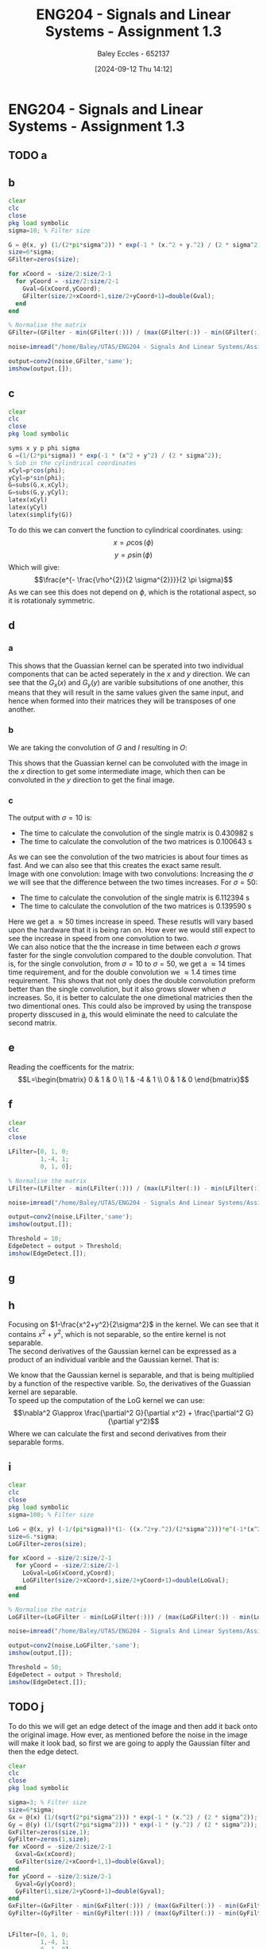 :PROPERTIES:
:ID:       82f120fa-2ae0-4d14-b753-11324f73cf28
:END:
#+title: ENG204 - Signals and Linear Systems - Assignment 1.3
#+date: [2024-09-12 Thu 14:12]
#+AUTHOR: Baley Eccles - 652137
#+STARTUP: latexpreview
#+LATEX_HEADER: \usepackage[a4paper, margin=2.5cm]{geometry}
#+LATEX_HEADER_EXTRA: \usepackage{minted}
#+LATEX_HEADER_EXTRA: \usepackage{fontspec}
#+LATEX_HEADER_EXTRA: \setmonofont{Iosevka}
#+LATEX_HEADER_EXTRA: \setminted{fontsize=\small, frame=single, breaklines=true}
#+LATEX_HEADER_EXTRA: \usemintedstyle{emacs}
#+LATEX_HEADER_EXTRA: \usepackage[backend=biber,style=apa]{biblatex}
#+LATEX_HEADER_EXTRA: \addbibresource{citation.bib}


* ENG204 - Signals and Linear Systems - Assignment 1.3
** TODO a
** b
#+BEGIN_SRC octave :exports code :results output :session b
clear
clc
close
pkg load symbolic
sigma=10; % Filter size

G = @(x, y) (1/(2*pi*sigma^2)) * exp(-1 * (x.^2 + y.^2) / (2 * sigma^2));
size=6*sigma;
GFilter=zeros(size);

for xCoord = -size/2:size/2-1
  for yCoord = -size/2:size/2-1
    Gval=G(xCoord,yCoord);
    GFilter(size/2+xCoord+1,size/2+yCoord+1)=double(Gval);
  end
end

% Normalise the matrix
GFilter=(GFilter - min(GFilter(:))) / (max(GFilter(:)) - min(GFilter(:)));

#+END_SRC

#+RESULTS:


#+BEGIN_SRC octave :exports code :results output :session b
noise=imread("/home/Baley/UTAS/ENG204 - Signals And Linear Systems/Assignment 1.3/Pic/image_5_noise.jpg");
#+END_SRC

#+RESULTS:

#+BEGIN_SRC octave :exports code :results output :session b
output=conv2(noise,GFilter,'same');
imshow(output,[]);
#+END_SRC

#+RESULTS:

** c
#+BEGIN_SRC octave :exports code :results output :session c
clear
clc
close
pkg load symbolic

syms x y p phi sigma
G =(1/(2*pi*sigma)) * exp(-1 * (x^2 + y^2) / (2 * sigma^2));
% Sub in the cylindrical coordinates
xCyl=p*cos(phi);
yCyl=p*sin(phi);
G=subs(G,x,xCyl);
G=subs(G,y,yCyl);
latex(xCyl)
latex(yCyl)
latex(simplify(G))
#+END_SRC

#+RESULTS:
: warning: passing floating-point values to sym is dangerous, see "help sym"
: warning: called from
:     double_to_sym_heuristic at line 50 column 7
:     sym at line 384 column 13
:     mtimes at line 54 column 5
: p \cos{\left(\phi \right)}
: p \sin{\left(\phi \right)}
: \frac{e^{- \frac{p^{2}}{2 \sigma^{2}}}}{2 \pi \sigma}
To do this we can convert the function to cylindrical coordinates. using:
\[x= \rho \cos{\left(\phi \right)}\]
\[y= \rho \sin{\left(\phi \right)}\]
Which will give:
\[\frac{e^{- \frac{\rho^{2}}{2 \sigma^{2}}}}{2 \pi \sigma}\]
As we can see this does not depend on $\phi$, which is the rotational aspect, so it is rotationaly symmetric.

** d
*** a
  :PROPERTIES:
  :ID: Part-d-a
  :END:
\begin{align*}
G(x,y)&=\frac{1}{2\pi \sigma^{2}}e^{-\frac{x^2+y^2}{2 \sigma^2}} \\
G(x,y)&=\frac{1}{2\pi \sigma^{2}}e^{-\frac{x^2}{2 \sigma^2}}e^{-\frac{y^2}{2 \sigma^2}} \\
\Rightarrow G_x(x)&=\frac{1}{\sqrt{2\pi \sigma^{2}}}e^{-\frac{x^2}{2 \sigma^2}} \\
\textrm{and } G_y(y)&=\frac{1}{\sqrt{2\pi \sigma^{2}}}e^{-\frac{y^2}{2 \sigma^2}}
\end{align*}
This shows that the Guassian kernel can be sperated into two individual components that can be acted seperately in the $x$ and $y$ direction. We can see that the $G_x(x)$ and $G_y(y)$ are varible subsitutions of one another, this means that they will result in the same values given the same input, and hence when formed into their matrices they will be transposes of one another.
*** b
We are taking the convolution of $G$ and $I$ resulting in $O$:
\begin{align*}
O&=I*G                     \\
O&=I*(G_x\cdot G_y)        \\
I'&=I*G_x                  \\
O&=I'* G_y                 \\
O&=(I*G_x)*G_y
\end{align*}
This shows that the Guassian kernel can be convoluted with the image in the $x$ direction to get some intermediate image, which then can be convoluted in the $y$ direction to get the final image.
*** c
#+BEGIN_SRC octave :exports none :results output :session c
clear
clc
close

sigma=50; % Filter size
size=6*sigma;



noise=imread("/home/Baley/UTAS/ENG204 - Signals And Linear Systems/Assignment 1.3/Pic/image_5_noise.jpg");

tic
G = @(x, y) (1/(2*pi*sigma^2)) * exp(-1 * (x.^2 + y.^2) / (2 * sigma^2));
GFilter=zeros(size);
for xCoord = -size/2:size/2-1
  for yCoord = -size/2:size/2-1
    Gval=G(xCoord,yCoord);
    GFilter(size/2+xCoord+1,size/2+yCoord+1)=double(Gval);
  end
end
GFilter=(GFilter - min(GFilter(:))) / (max(GFilter(:)) - min(GFilter(:)));
single=conv2(noise,GFilter,'same');
time1 = toc;

tic
Gx = @(x) (1/(sqrt(2*pi*sigma^2))) * exp(-1 * (x.^2) / (2 * sigma^2));
Gy = @(y) (1/(sqrt(2*pi*sigma^2))) * exp(-1 * (y.^2) / (2 * sigma^2));
GxFilter=zeros(size,1);
GyFilter=zeros(1,size);
for xCoord = -size/2:size/2-1
  Gxval=Gx(xCoord);
  GxFilter(size/2+xCoord+1,1)=double(Gxval);
end
for yCoord = -size/2:size/2-1
  Gyval=Gy(yCoord);
  GyFilter(1,size/2+yCoord+1)=double(Gyval);
end
GxFilter=(GxFilter - min(GxFilter(:))) / (max(GxFilter(:)) - min(GxFilter(:)));
GyFilter=(GyFilter - min(GyFilter(:))) / (max(GyFilter(:)) - min(GyFilter(:)));
output=conv2(noise,GxFilter,'same');
double=conv2(output,GyFilter,'same');
time2 = toc;


subplot(2, 1, 1);
imshow(single, []);

title('single');
subplot(2, 1, 2);
imshow(double, []);

title('double');
fprintf('The time to calculate the convolution of the single matrix is %f s\n', time1);
fprintf('The time to calculate the convolution of the two matrices is %f s\n', time2);


% sacle them so they dont look weird
single = single / max(single(:)) * 65535;
double = double / max(double(:)) * 65535;
% Save the images
imwrite(uint16(single), 'ENG204-Assignment-3-Single-sigma-10.png');
imwrite(uint16(double), 'ENG204-Assignment-3-Double-sigma-10.png');
#+END_SRC

#+RESULTS:
: The time to calculate the convolution of the single matrix is 6.112394 s
: The time to calculate the convolution of the two matrices is 0.139590 s

The output with $\sigma=10$ is:
 - The time to calculate the convolution of the single matrix is 0.430982 s
 - The time to calculate the convolution of the two matrices is 0.100643 s
As we can see the convolution of the two matricies is about four times as fast. And we can also see that this creates the exact same result.\\
Image with one convolution:
[[file:ENG204-Assignment-3-Single-sigma-10.png]]
Image with two convolutions:
[[file:ENG204-Assignment-3-Double-sigma-10.png]]
Increasing the $\sigma$ we will see that the difference between the two times increases. For $\sigma=50$:
 - The time to calculate the convolution of the single matrix is 6.112394 s
 - The time to calculate the convolution of the two matrices is 0.139590 s
Here we get a $\approx 50$ times increase in speed. These resutls will vary based upon the hardware that it is being ran on. How ever we would still expect to see the increase in speed from one convolution to two.\\
We can also notice that the the increase in time between each $\sigma$ grows faster for the single convolution compared to the double convolution. That is, for the single convolution, from $\sigma=10$ to $\sigma=50$, we get a $\approx 14$ times time requirement, and for the double convolution we $\approx 1.4$ times time requirement. This shows that not only does the double convolution preform better than the single convolution, but it also grows slower when $\sigma$ increases. So, it is better to calculate the one dimetional matricies then the two dimentional ones. This could also be improved by using the transpose property disscused in [[id:Part-d-a][a]], this would eliminate the need to calculate the second matrix.

** e
#+BEGIN_SRC octave :exports none :results output :session c
clear
clc
close
pkg load symbolic

syms ddfx ddfy

D2f=ddfx+ddfy;

syms fxP1y fxy fxN1y fxyP1 fxyN1
ddfxApprox=fxP1y-2*fxy+fxN1y
ddfyApprox=fxyP1-2*fxy+fxyN1

D2f=subs(D2f,ddfx,ddfxApprox);
D2f=subs(D2f,ddfy,ddfyApprox);
latex(D2f)
#+END_SRC

#+RESULTS:
: ddfxApprox = (sym) fxN1y + fxP1y - 2⋅fxy
: ddfyApprox = (sym) -2⋅fxy + fxyN₁ + fxyP₁
: fxN1y + fxP1y - 4 fxy + fxyN_{1} + fxyP_{1}

\begin{align*}
\nabla^{2}f &= \frac{\partial^2 f}{\partial x^2}+ \frac{\partial^2 f}{\partial y^2} \\
\textrm{subsitute in } \frac{\partial^2 f}{\partial x^2} &\approx f(x+1,y)-2f(x,y)+f(x-1,y) \\
\textrm{and } \frac{\partial^2 f}{\partial y^2} &\approx f(x,y+1)-2f(x,y)+f(x,y-1) \\
\textrm{gives }\nabla^{2}f & \approx \left[ f(x+1,y) + f(x-1,y) + f(x,y+1) + f(x,y-1)\right] - 4f(x,y)
\end{align*}

Reading the coefficents for the matrix:
\[L=\begin{bmatrix}
0 & 1  & 0 \\
1 & -4 & 1 \\
0 & 1  & 0
\end{bmatrix}\]

** f
#+BEGIN_SRC octave :exports code :results output :session b
clear
clc
close

LFilter=[0, 1, 0;
         1,-4, 1;
         0, 1, 0];

% Normalise the matrix
LFilter=(LFilter - min(LFilter(:))) / (max(LFilter(:)) - min(LFilter(:)));
#+END_SRC

#+RESULTS:

#+BEGIN_SRC octave :exports code :results output :session b
noise=imread("/home/Baley/UTAS/ENG204 - Signals And Linear Systems/Assignment 1.3/Pic/image_1_noise.jpg");
#+END_SRC

#+RESULTS:

#+BEGIN_SRC octave :exports code :results output :session b
output=conv2(noise,LFilter,'same');
imshow(output,[]);
#+END_SRC

#+RESULTS:

#+BEGIN_SRC octave :exports code :results output :session b
Threshold = 10;
EdgeDetect = output > Threshold;
imshow(EdgeDetect,[]);
#+END_SRC

#+RESULTS:
Noise in the image makes the derivative of the image contain a lot of larger values. The noise makes the difference between each pixel a larger result than without the noise. This resulst in the edge detect image having alot of large values, requiring the threshold to be larger and reducing the amount of true edges being detected.
** g

#+BEGIN_SRC octave :exports none :results output :session c
clear
clc
close
pkg load symbolic

syms x y sigma

G = (1/(2*pi*sigma^2)) * exp(-1 * (x^2 + y^2) / (2 * sigma^2));

dGx=diff(G,x);
latex(dGx);
ddGx=diff(dGx,x);
latex(ddGx);

dGy=diff(G,y);
latex(dGy);
ddGy=diff(dGy,y);
latex(ddGy);

D2G=factor(ddGx+ddGy);
latex(D2G);
#+END_SRC

#+RESULTS:
#+begin_example
warning: passing floating-point values to sym is dangerous, see "help sym"
warning: called from
    double_to_sym_heuristic at line 50 column 7
    sym at line 384 column 13
    mtimes at line 54 column 5
- \frac{x e^{\frac{- x^{2} - y^{2}}{2 \sigma^{2}}}}{2 \pi \sigma^{4}}
- \frac{e^{\frac{- x^{2} - y^{2}}{2 \sigma^{2}}}}{2 \pi \sigma^{4}} + \frac{x^{2} e^{\frac{- x^{2} - y^{2}}{2 \sigma^{2}}}}{2 \pi \sigma^{6}}
- \frac{y e^{\frac{- x^{2} - y^{2}}{2 \sigma^{2}}}}{2 \pi \sigma^{4}}
- \frac{e^{\frac{- x^{2} - y^{2}}{2 \sigma^{2}}}}{2 \pi \sigma^{4}} + \frac{y^{2} e^{\frac{- x^{2} - y^{2}}{2 \sigma^{2}}}}{2 \pi \sigma^{6}}
\frac{\left(- 2 \sigma^{2} + x^{2} + y^{2}\right) e^{- \frac{x^{2}}{2 \sigma^{2}}} e^{- \frac{y^{2}}{2 \sigma^{2}}}}{2 \pi \sigma^{6}}
#+end_example

\begin{align*}
LoG(x,y) &= \nabla^2G(x,y) = \frac{\partial^2 G}{\partial x^2} + \frac{\partial^2 G}{\partial y^2}\\
&\\
\frac{\partial G}{\partial x}&=- \frac{x e^{-\frac{ x^{2} + y^2}{2 \sigma^{2}}}}{2 \pi \sigma^{3}} \\
\Rightarrow \frac{\partial^2 G}{\partial x^2}&=- \frac{e^{-\frac{ x^{2} + y^2}{2 \sigma^{2}}}}{2 \pi \sigma^{3}} + \frac{x^{2} e^{-\frac{ x^{2} + y^2}{2 \sigma^{2}}}}{2 \pi \sigma^{5}} \\
& \\
\frac{\partial G}{\partial y}&=-\frac{y e^{-\frac{ x^{2} + y^2}{2 \sigma^{2}}}}{2 \pi \sigma^{4}}\\
\Rightarrow \frac{\partial^2 G}{\partial y^2}&=-\frac{e^{-\frac{ x^{2} + y^2}{2 \sigma^{2}}}}{2 \pi \sigma^{4}} + \frac{y^{2} e^{-\frac{ x^{2} + y^2}{2 \sigma^{2}}}}{2 \pi \sigma^{6}}
& \\
\Rightarrow LoG(x,y) &=- \frac{e^{-\frac{ x^{2} + y^2}{2 \sigma^{2}}}}{\pi \sigma^{4}} + \frac{x^{2} e^{-\frac{ x^{2} + y^2}{2 \sigma^{2}}}}{2 \pi \sigma^{6}} + \frac{y^{2} e^{-\frac{ x^{2} + y^2}{2 \sigma^{2}}}}{2 \pi \sigma^{6}}\\
\Rightarrow LoG(x,y) &=-\frac{1}{\pi\sigma^4}\left(1-\frac{x^2+y^2}{2\sigma^2}\right)e^{-\frac{x^2+y^2}{2\sigma^{2}}}
\end{align*}

** h
Focusing on $1-\frac{x^2+y^2}{2\sigma^2}$ in the kernel. We can see that it contains $x^2+y^2$, which is not separable, so the entire kernel is not separable. \\
The second derivatives of the Gaussian kernel can be expressed as a product of an individual varible and the Gaussian kernel. That is:
\begin{align*}
\frac{\partial^2 G}{\partial x^2}&=-\frac{e^{-\frac{ x^{2} + y^2}{2 \sigma^{2}}}}{2 \pi \sigma^{3}} + \frac{x^{2} e^{-\frac{ x^{2} + y^2}{2 \sigma^{2}}}}{2 \pi \sigma^{5}} \\
\frac{\partial^2 G}{\partial x^2}&=\frac{1}{2\pi\sigma^2}e^{-\frac{x^2+y^2}{2\sigma^2}} \left( \frac{x^2}{\sigma^3}-\frac{1}{\sigma}\right) \\
\frac{\partial^2 G}{\partial x^2}&=G(x,y)\left( \frac{x^2}{\sigma^3}-\frac{1}{\sigma}\right) \\
& \\
& \textrm{Similarly for } \frac{\partial^2 G}{\partial y^2}\\
\frac{\partial^2 G}{\partial y^2}&=\frac{1}{2\pi\sigma^2}e^{-\frac{y^2+x^2}{2\sigma^2}} \left( \frac{y^2}{\sigma^3}-\frac{1}{\sigma}\right) \\
\frac{\partial^2 G}{\partial y^2}&=G(x,y)\left( \frac{y^2}{\sigma^3}-\frac{1}{\sigma}\right)
\end{align*}
We know that the Gaussian kernel is separable, and that is being multiplied by a function of the respective varible. So, the derivatives of the Guassian kernel are separable.\\
To speed up the computation of the LoG kernel we can use:
\[\nabla^2 G\approx \frac{\partial^2 G}{\partial x^2} + \frac{\partial^2 G}{\partial y^2}\]
Where we can calculate the first and second derivatives from their separable forms.
** i
#+BEGIN_SRC octave :exports code :results output :session b
clear
clc
close
pkg load symbolic
sigma=100; % Filter size

LoG = @(x, y) (-1/(pi*sigma))*(1- ((x.^2+y.^2)/(2*sigma^2)))*e^(-1*(x^2+y^2)/(2*sigma^2));
size=6.*sigma;
LoGFilter=zeros(size);

for xCoord = -size/2:size/2-1
  for yCoord = -size/2:size/2-1
    LoGval=LoG(xCoord,yCoord);
    LoGFilter(size/2+xCoord+1,size/2+yCoord+1)=double(LoGval);
  end
end

% Normalise the matrix
LoGFilter=(LoGFilter - min(LoGFilter(:))) / (max(LoGFilter(:)) - min(LoGFilter(:)));

#+END_SRC

#+RESULTS:


#+BEGIN_SRC octave :exports code :results output :session b
noise=imread("/home/Baley/UTAS/ENG204 - Signals And Linear Systems/Assignment 1.3/Pic/image_1_noise.jpg");
#+END_SRC

#+RESULTS:

#+BEGIN_SRC octave :exports code :results output :session b
output=conv2(noise,LoGFilter,'same');
imshow(output,[]);
#+END_SRC

#+RESULTS:

#+BEGIN_SRC octave :exports code :results output :session b
Threshold = 50;
EdgeDetect = output > Threshold;
imshow(EdgeDetect,[]);
#+END_SRC

#+RESULTS:

** TODO j
To do this we will get an edge detect of the image and then add it back onto the original image. How ever, as mentioned before the noise in the image will make it look bad, so first we are going to apply the Gaussian filter and then the edge detect.
#+BEGIN_SRC octave :exports code :results output :session j
clear
clc
close
pkg load symbolic

sigma=3; % Filter size
size=6*sigma;
Gx = @(x) (1/(sqrt(2*pi*sigma^2))) * exp(-1 * (x.^2) / (2 * sigma^2));
Gy = @(y) (1/(sqrt(2*pi*sigma^2))) * exp(-1 * (y.^2) / (2 * sigma^2));
GxFilter=zeros(size,1);
GyFilter=zeros(1,size);
for xCoord = -size/2:size/2-1
  Gxval=Gx(xCoord);
  GxFilter(size/2+xCoord+1,1)=double(Gxval);
end
for yCoord = -size/2:size/2-1
  Gyval=Gy(yCoord);
  GyFilter(1,size/2+yCoord+1)=double(Gyval);
end
GxFilter=(GxFilter - min(GxFilter(:))) / (max(GxFilter(:)) - min(GxFilter(:)));
GyFilter=(GyFilter - min(GyFilter(:))) / (max(GyFilter(:)) - min(GyFilter(:)));


LFilter=[0, 1, 0;
         1,-4, 1;
         0, 1, 0];

noise=imread("/home/Baley/UTAS/ENG204 - Signals And Linear Systems/Assignment 1.3/Pic/image_5_noise.jpg");
#+END_SRC

#+RESULTS:


#+BEGIN_SRC octave :exports code :results output :session j
close

noise = double(noise);
noise = uint8(255 * (noise - min(noise(:))) / (max(noise(:)) - min(noise(:))));

Blur1=conv2(noise,GxFilter,'same');
Blur=conv2(Blur1,GyFilter,'same');

Edge=conv2(Blur,LFilter,'same');

output=noise;

subplot(1, 4, 1);
imshow(output, []);
title('Sharpened');
subplot(1, 4, 2);
imshow(Edge, []);
title('Edge');
subplot(1, 4, 3);
imshow(Blur, []);
title('Blur');
subplot(1, 4, 4);
imshow(noise, []);
title('Original');

%Save images
% sacle them so they dont look weird
output = output / max(output(:)) * 65535;
Edge = Edge / max(Edge(:)) * 65535;
Blur = Blur / max(Blur(:)) * 65535;
noise = noise / max(noise(:)) * 65535;
% Save the images
imwrite(uint16(output), 'ENG204-Assignment-3-Sharpend.png');
imwrite(uint16(Edge), 'ENG204-Assignment-3-Edge.png');
imwrite(uint16(Blur), 'ENG204-Assignment-3-Blur.png');
imwrite(uint16(noise), 'ENG204-Assignment-3-Original.png');
#+END_SRC

#+RESULTS:
